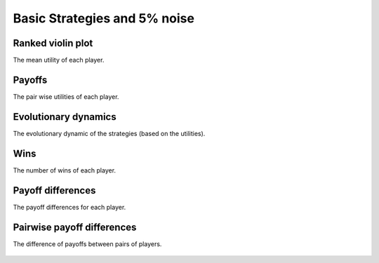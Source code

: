 Basic Strategies and 5% noise
=============================

Ranked violin plot
------------------

The mean utility of each player.

.. figure:: ../../assets/basic_strategies_boxplot_noise_5.svg
   :alt: ranked violin plot

Payoffs
-------

The pair wise utilities of each player.

.. figure:: ../../assets/basic_strategies_payoff_noise_5.svg
   :alt: payoffs

Evolutionary dynamics
---------------------

The evolutionary dynamic of the strategies (based on the utilities).

.. figure:: ../../assets/basic_strategies_reproduce_noise_5.svg
   :alt: evolutionary dynamics

Wins
----

The number of wins of each player.

.. figure:: ../../assets/basic_strategies_winplot_noise_5.svg
   :alt: evolutionary dynamics

Payoff differences
------------------

The payoff differences for each player.

.. figure:: ../../assets/basic_strategies_sdvplot_noise_5.svg
   :alt: evolutionary dynamics

Pairwise payoff differences
---------------------------

The difference of payoffs between pairs of players.

.. figure:: ../../assets/basic_strategies_pdplot_noise_5.svg
   :alt: evolutionary dynamics
